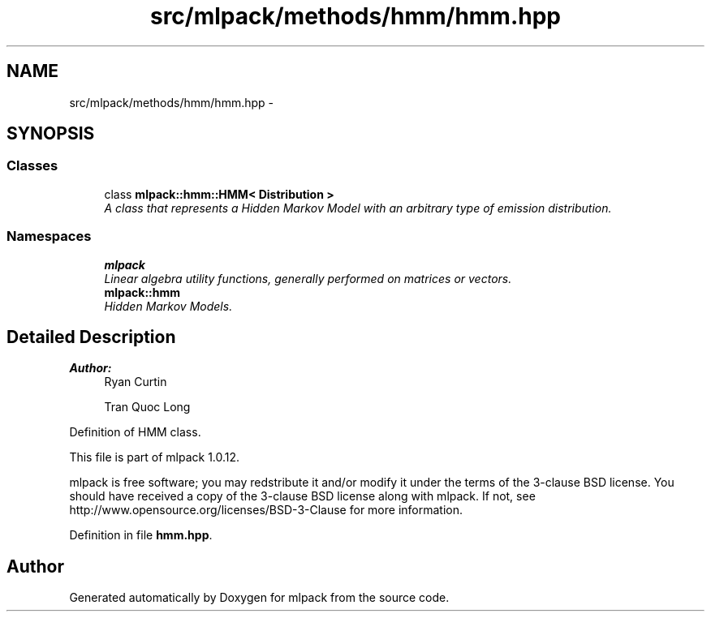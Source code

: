 .TH "src/mlpack/methods/hmm/hmm.hpp" 3 "Sat Mar 14 2015" "Version 1.0.12" "mlpack" \" -*- nroff -*-
.ad l
.nh
.SH NAME
src/mlpack/methods/hmm/hmm.hpp \- 
.SH SYNOPSIS
.br
.PP
.SS "Classes"

.in +1c
.ti -1c
.RI "class \fBmlpack::hmm::HMM< Distribution >\fP"
.br
.RI "\fIA class that represents a Hidden Markov Model with an arbitrary type of emission distribution\&. \fP"
.in -1c
.SS "Namespaces"

.in +1c
.ti -1c
.RI "\fBmlpack\fP"
.br
.RI "\fILinear algebra utility functions, generally performed on matrices or vectors\&. \fP"
.ti -1c
.RI "\fBmlpack::hmm\fP"
.br
.RI "\fIHidden Markov Models\&. \fP"
.in -1c
.SH "Detailed Description"
.PP 

.PP
\fBAuthor:\fP
.RS 4
Ryan Curtin 
.PP
Tran Quoc Long
.RE
.PP
Definition of HMM class\&.
.PP
This file is part of mlpack 1\&.0\&.12\&.
.PP
mlpack is free software; you may redstribute it and/or modify it under the terms of the 3-clause BSD license\&. You should have received a copy of the 3-clause BSD license along with mlpack\&. If not, see http://www.opensource.org/licenses/BSD-3-Clause for more information\&. 
.PP
Definition in file \fBhmm\&.hpp\fP\&.
.SH "Author"
.PP 
Generated automatically by Doxygen for mlpack from the source code\&.
